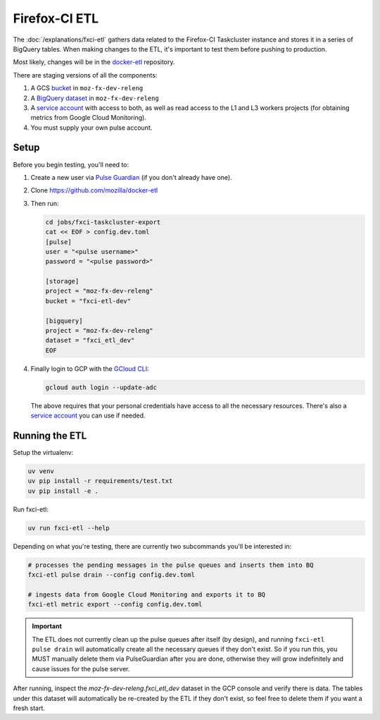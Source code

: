 Firefox-CI ETL
==============

The :doc:`/explanations/fxci-etl` gathers data related to the Firefox-CI
Taskcluster instance and stores it in a series of BigQuery tables. When making
changes to the ETL, it's important to test them before pushing to production.

Most likely, changes will be in the `docker-etl`_ repository.

There are staging versions of all the components:

1. A GCS `bucket`_ in ``moz-fx-dev-releng``
2. A `BigQuery dataset`_ in ``moz-fx-dev-releng``
3. A `service account`_ with access to both, as well as read access to the L1
   and L3 workers projects (for obtaining metrics from Google Cloud Monitoring).
4. You must supply your own pulse account.

Setup
-----

Before you begin testing, you'll need to:

1. Create a new user via `Pulse Guardian`_ (if you don't already have one).
2. Clone https://github.com/mozilla/docker-etl
3. Then run:

   .. code-block:: bash
   
      cd jobs/fxci-taskcluster-export
      cat << EOF > config.dev.toml
      [pulse]
      user = "<pulse username>"
      password = "<pulse password>"
   
      [storage]
      project = "moz-fx-dev-releng"
      bucket = "fxci-etl-dev"
   
      [bigquery]
      project = "moz-fx-dev-releng"
      dataset = "fxci_etl_dev"
      EOF

4. Finally login to GCP with the `GCloud CLI`_:

   .. code-block:: bash
   
     gcloud auth login --update-adc
   
   The above requires that your personal credentials have access to all the
   necessary resources. There's also a `service account`_ you can use if
   needed.


Running the ETL
---------------

Setup the virtualenv:

.. code-block:: bash

   uv venv
   uv pip install -r requirements/test.txt
   uv pip install -e .

Run fxci-etl:

.. code-block:: bash

   uv run fxci-etl --help

Depending on what you're testing, there are currently two subcommands you'll
be interested in:

.. code-block:: bash

   # processes the pending messages in the pulse queues and inserts them into BQ
   fxci-etl pulse drain --config config.dev.toml

   # ingests data from Google Cloud Monitoring and exports it to BQ
   fxci-etl metric export --config config.dev.toml

.. important::

   The ETL does not currently clean up the pulse queues after itself (by design),
   and running ``fxci-etl pulse drain`` will automatically create all the necessary
   queues if they don't exist. So if you run this, you MUST manually delete them via
   PulseGuardian after you are done, otherwise they will grow indefinitely and cause
   issues for the pulse server.

After running, inspect the `moz-fx-dev-releng.fxci_etl_dev` dataset in the GCP
console and verify there is data. The tables under this dataset will
automatically be re-created by the ETL if they don't exist, so feel free to
delete them if you want a fresh start.

.. _docker-etl: https://github.com/mozilla/docker-etl/blob/main/jobs/fxci-taskcluster-export
.. _bucket: https://console.cloud.google.com/storage/browser/fxci-etl-dev;tab=objects?forceOnBucketsSortingFiltering=true&project=moz-fx-dev-releng&prefix=&forceOnObjectsSortingFiltering=false
.. _BigQuery dataset: https://console.cloud.google.com/bigquery?ws=!1m4!1m3!3m2!1smoz-fx-dev-releng!2sfxci_etl_dev
.. _service account: https://console.cloud.google.com/iam-admin/serviceaccounts/details/117200169815467733931/logs?project=moz-fx-dev-releng
.. _Pulse Guardian: https://pulseguardian.mozilla.org/
.. _GCloud CLI: https://cloud.google.com/sdk/docs/install
